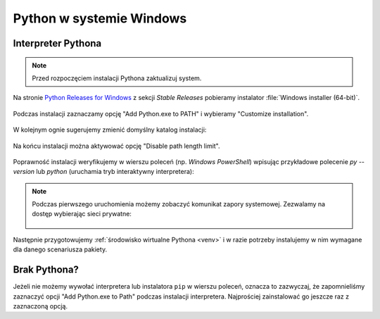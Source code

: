 .. _windows-env:

Python w systemie Windows
#########################

.. _python-ins:

Interpreter Pythona
===================

.. note::

  Przed rozpoczęciem instalacji Pythona zaktualizuj system.

Na stronie `Python Releases for Windows <https://www.python.org/downloads/windows/>`_ z sekcji *Stable Releases*
pobieramy instalator :file:`Windows installer (64-bit)`.

.. figure:: img/python00.jpg

Podczas instalacji zaznaczamy opcję "Add Python.exe to PATH" i wybieramy "Customize installation".

.. figure:: img/python01.jpg

W kolejnym ognie sugerujemy zmienić domyślny katalog instalacji:

.. figure:: img/python02.jpg

Na końcu instalacji można aktywować opcję "Disable path length limit".

.. figure:: img/python03.jpg

Poprawność instalacji weryfikujemy w wierszu poleceń (np. *Windows PowerShell*) wpisując przykładowe polecenie
`py --version` lub `python` (uruchamia tryb interaktywny interpretera):

.. figure:: img/python05.jpg

.. note::

    Podczas pierwszego uruchomienia możemy zobaczyć komunikat zapory systemowej.
    Zezwalamy na dostęp wybierając sieci prywatne:

    .. figure:: img/python04.jpg

Następnie przygotowujemy :ref:`środowisko wirtualne Pythona <venv>`
i w razie potrzeby instalujemy w nim wymagane dla danego scenariusza pakiety.

Brak Pythona?
=============

Jeżeli nie możemy wywołać interpretera lub instalatora ``pip`` w wierszu poleceń,
oznacza to zazwyczaj, że zapomnieliśmy zaznaczyć opcji "Add Python.exe to Path" podczas
instalacji interpretera. Najprościej zainstalować go jeszcze raz z zaznaczoną
opcją.
